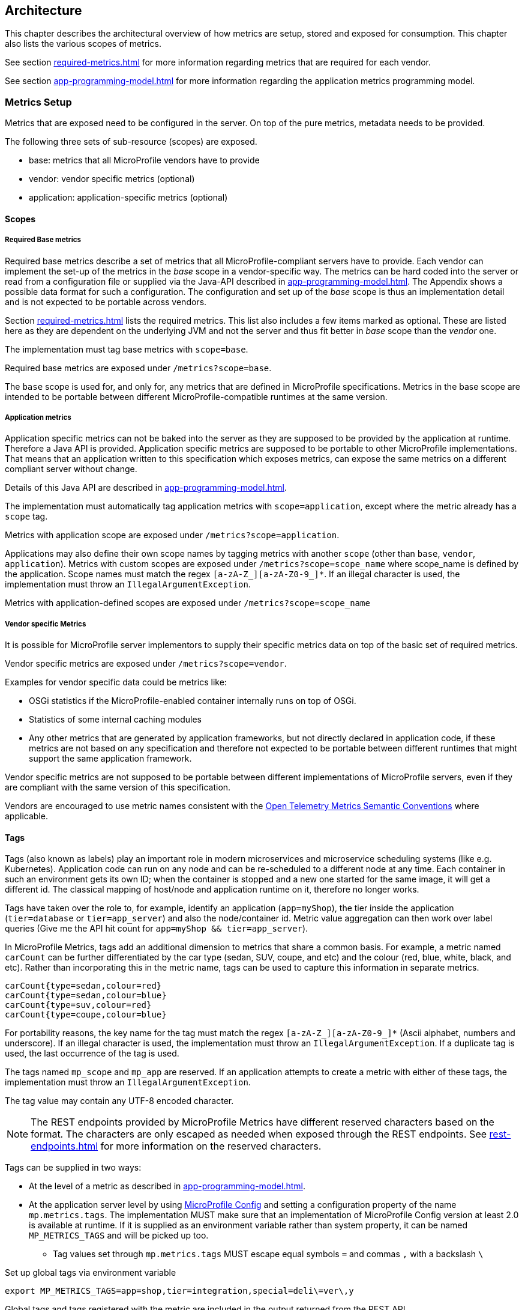 //
// Copyright (c) 2016, 2022 Contributors to the Eclipse Foundation
//
// See the NOTICE file(s) distributed with this work for additional
// information regarding copyright ownership.
//
// Licensed under the Apache License, Version 2.0 (the "License");
// you may not use this file except in compliance with the License.
// You may obtain a copy of the License at
//
//     http://www.apache.org/licenses/LICENSE-2.0
//
// Unless required by applicable law or agreed to in writing, software
// distributed under the License is distributed on an "AS IS" BASIS,
// WITHOUT WARRANTIES OR CONDITIONS OF ANY KIND, either express or implied.
// See the License for the specific language governing permissions and
// limitations under the License.
//

[[architecture]]
== Architecture


This chapter describes the architectural overview of how metrics are setup, stored and exposed for consumption.
This chapter also lists the various scopes of metrics.

See section <<required-metrics#required-metrics>> for more information regarding metrics that are required for each vendor.

See section <<app-programming-model#app-programming-model>> for more information regarding the application metrics programming model.

[[metrics-setup]]
=== Metrics Setup

Metrics that are exposed need to be configured in the server. On top of the pure metrics, metadata needs to be provided.

The following three sets of sub-resource (scopes) are exposed.

* base: metrics that all MicroProfile vendors have to provide
* vendor: vendor specific metrics (optional)
* application: application-specific metrics (optional)

[[scopes]]
==== Scopes

===== Required Base metrics

Required base metrics describe a set of metrics that all MicroProfile-compliant servers have to provide.
Each vendor can implement the set-up of the metrics in the _base_ scope in a vendor-specific way.
The metrics can be hard coded into the server or read from a configuration file or supplied via the Java-API described in <<app-programming-model#app-programming-model>>.
The Appendix shows a possible data format for such a configuration.
The configuration and set up of the _base_ scope is thus an implementation detail and is not expected to be portable across vendors.

Section <<required-metrics#required-metrics>> lists the required metrics. This list also includes a few items marked as optional.
These are listed here as they are dependent on the underlying JVM and not the server and thus fit better in _base_ scope
than the _vendor_ one.

The implementation must tag base metrics with `scope=base`.

Required base metrics are exposed under `/metrics?scope=base`.

The `base` scope is used for, and only for, any metrics that are defined in MicroProfile specifications. 
Metrics in the base scope are intended to be portable between different MicroProfile-compatible runtimes at the same version.

===== Application metrics

Application specific metrics can not be baked into the server as they are supposed to be provided by the
application at runtime. Therefore a Java API is provided.  Application specific metrics are supposed to be portable to other MicroProfile implementations. That means that an application written to this specification which exposes metrics,
can expose the same metrics on a different compliant server without change.

Details of this Java API are described in <<app-programming-model#app-programming-model>>.

The implementation must automatically tag application metrics with `scope=application`, except where the metric already has a `scope` tag. 

Metrics with application scope are exposed under `/metrics?scope=application`.

Applications may also define their own scope names by tagging metrics with another 
`scope` (other than `base`, `vendor`, `application`). Metrics with custom scopes are exposed 
under `/metrics?scope=scope_name` where scope_name is defined by the application. Scope names must match the regex `[a-zA-Z_][a-zA-Z0-9_]*`. If an illegal character is used, the implementation must
throw an `IllegalArgumentException`.

Metrics with application-defined scopes are exposed under `/metrics?scope=scope_name`

===== Vendor specific Metrics

It is possible for MicroProfile server implementors to supply their specific metrics data on top
of the basic set of required metrics.

Vendor specific metrics are exposed under `/metrics?scope=vendor`.

Examples for vendor specific data could be metrics like:

* OSGi statistics if the MicroProfile-enabled container internally runs on top of OSGi.
* Statistics of some internal caching modules
* Any other metrics that are generated by application frameworks, but not directly declared in application code, 
if these metrics are not based on any specification and therefore not expected to be portable between different runtimes that might support
the same application framework.

Vendor specific metrics are not supposed to be portable between different implementations
of MicroProfile servers, even if they are compliant with the same version of this specification.

Vendors are encouraged to use metric names consistent with the https://opentelemetry.io/docs/reference/specification/metrics/semantic_conventions/[Open Telemetry Metrics Semantic Conventions] where applicable.

[[metric_tags]]
==== Tags

Tags (also known as labels) play an important role in modern microservices and microservice scheduling systems (like e.g. Kubernetes).
Application code can run on any node and can be re-scheduled to a different node at any time. Each container in such
an environment gets its own ID; when the container is stopped and a new one started for the same image, it will get a
different id. The classical mapping of host/node and application runtime on it, therefore no longer works.

Tags have taken over the role to, for example, identify an application (`app=myShop`), the tier inside the application
(`tier=database` or `tier=app_server`) and also the node/container id. Metric value aggregation can then work over label
queries (Give me the API hit count for `app=myShop && tier=app_server`).

In MicroProfile Metrics, tags add an additional dimension to metrics that share a common basis. For example, a metric named
`carCount` can be further differentiated by the car type (sedan, SUV, coupe, and etc) and the colour (red, blue, white, black,
and etc). Rather than incorporating this in the metric name, tags can be used to capture this information in separate metrics.

[source]
----
carCount{type=sedan,colour=red}
carCount{type=sedan,colour=blue}
carCount{type=suv,colour=red}
carCount{type=coupe,colour=blue}
----

For portability reasons, the key name for the tag must match the regex `[a-zA-Z_][a-zA-Z0-9_]*` (Ascii alphabet, numbers and underscore).
If an illegal character is used, the implementation must throw an `IllegalArgumentException`.
If a duplicate tag is used, the last occurrence of the tag is used.

The tags named `mp_scope` and `mp_app` are reserved. If an application attempts to create a metric with either of these tags, the implementation must throw an `IllegalArgumentException`.

The tag value may contain any UTF-8 encoded character.

NOTE: The REST endpoints provided by MicroProfile Metrics have different reserved characters based on the format.
The characters are only escaped as needed when exposed through the REST endpoints.
See <<rest-endpoints#rest-endpoints>> for more information on the reserved characters.

Tags can be supplied in two ways:

* At the level of a metric as described in <<app-programming-model#app-programming-model>>.
* At the application server level by using https://github.com/eclipse/microprofile-config[MicroProfile Config] and
setting a configuration property of the name `mp.metrics.tags`. The implementation MUST make sure that an implementation of MicroProfile Config version at least 2.0 is available at runtime.
If it is supplied as an environment variable rather than system property, it can be named `MP_METRICS_TAGS` and will be picked up too.
** Tag values set through `mp.metrics.tags` MUST escape equal symbols `=` and commas `,` with a backslash `\`

.Set up global tags via environment variable
[source,bash]
----
export MP_METRICS_TAGS=app=shop,tier=integration,special=deli\=ver\,y
----

Global tags and tags registered with the metric are included in the output returned from the REST API.

Global tags MUST NOT be added to the `MetricID` objects. Global tags must be included in list of tags when metrics are exported.

NOTE: In application servers with multiple applications deployed, there is one reserved tag name: `mp_app`, which serves for
distinguishing metrics from different applications and must not be used for any other purpose. For details,
 see section <<app-servers>>.

[[meta-data-def]]
==== Metadata

Metadata can be specified for metrics in any scope. For base metrics, metadata must be provided by the implementation. Metadata is exposed by the REST handler.

TIP: While technically it is possible to expose metrics without (some) of the metadata, it helps tooling and also
operators when correct metadata is provided, as this helps getting a context and an explanation of the metric.

The Metadata:

* name: The name of the metric.
* unit: a fixed set of string units
* type:
** counter: a monotonically increasing numeric value (e.g. total number of requests received).
** gauge: a metric that is sampled to obtain its value (e.g. cpu temperature or disk usage).
** histogram: a metric which calculates the distribution of a value.
** timer: a metric which aggregates timing durations and provides duration statistics.
* description (optional): A human readable description of the metric.
* displayName (optional): A human readable name of the metric for display purposes if the metric name is not
human readable. This could e.g. be the case when the metric name is a uuid.

Metadata must not change over the lifetime of a process (i.e. it is not allowed
to return the units as seconds in one retrieval and as hours in a subsequent one).
The reason behind it is that e.g. a monitoring agent on Kubernetes may read the
metadata once it sees the new container and store it. It may not periodically
re-query the process for the metadata.

IMPORTANT: In fact, metadata should not change during the life-time of the
whole container image or an application, as all containers spawned from it
will be "the same" and form part of an app, where it would be confusing in
an overall view if the same metric has different metadata.

=== Metric Registry
The `MetricRegistry` stores the metrics and metadata information.
There is one `MetricRegistry` instance for each of the predefined scopes listed in <<scopes>>.

Metrics can be added to or retrieved from the registry either using the `@Metric` annotation
(see <<app-programming-model#api-annotations, Metrics Annotations>>) or using the `MetricRegistry` object directly.

A metric is uniquely identified by the `MetricRegistry` if the `MetricID` associated with the metric is unique. That is to say, there are no other metrics with the same combination of metric name and tags. However, all metrics of the same name must be of the same type otherwise an `IllegalArgumentException` will be thrown. This exception will be thrown during registration.

The metadata information is registered under a unique metric name and is immutable. All metrics of the same name must be registered with the same metadata information otherwise an "IllegalArgumentException" will be thrown. This exception will be thrown during registration.

[[metricid-data-def]]
==== MetricID

The MetricID consists of the metric's name and tags (if supplied). This is used by the MetricRegistry to uniquely identify a metric and its corresponding metadata.

The MetricID:

* name: The name of the metric.
* tags (optional): A list of Tag objects. See also <<metric_tags>>.

[[reusing_metrics]]
==== Reusing Metrics

For metrics declared using annotations, it is allowed to reference one metric by multiple annotations.
The prerequisite for this is that the annotations carry the same metadata. If multiple annotations declare the same
metric, but contain different metadata, an `IllegalArgumentException` must be thrown during startup.

Reusability does not apply to gauges though. The implementation must throw an `IllegalArgumentException` during startup if it detects multiple 
`@Gauge` annotations referring to the same gauge (with the same `MetricID`).

.Example of reused counters
[source,java]
----
    @Counted(name = "countMe", absolute = true, tags={"tag1=value1"})
    public void countMeA() { }

    @Counted(name = "countMe", absolute = true, tags={"tag1=value1"})
    public void countMeB() { }
----

In the above examples both `countMeA()` and `countMeB()` will share a single Counter with registered name `countMe` and the same tags in application scope.

[[cdi_scopes]]
==== Metrics and CDI scopes

Depending on CDI bean scope, there may be multiple instances of the CDI bean created over the lifecycle of an application.
In these cases, where multiple bean instances exist, only one instance of the corresponding metric will be created (per annotated method), and updates
to that metric will be combined from all related invocations regardless of the bean instance where the invocation happens. 
For example, calls to a method annotated with `@Counted` will increase the value of the same counter no matter which bean 
instance is the one where the counted method is being invoked.

The only exception from this are gauges, which don't support multiple instances of the underlying bean to be created,
because in that case it would not be clear which instance should be used for obtaining the gauge value. For this reason,
gauges should only be used with beans that create only one instance, in CDI terms this means `@ApplicationScoped` and `@Singleton` beans.
The implementation may employ validation checks that throw an error eagerly when it is detected that there is a `@Gauge` on a bean
that will probably have multiple instances.


[[rest-api]]
=== Exposing metrics via REST API

Data is exposed via REST over HTTP under the `/metrics` base path in different data formats for `GET` requests:

* JSON format - used when the HTTP Accept header best matches `application/json`.
* OpenMetrics exposition format - used when the HTTP Accept header best matches `application/openmetrics-text; version=1.0.0`. Support for this format by implementations is optional.
* Prometheus text-based exposition format - used when the HTTP Accept header best matches `text/plain; version=0.0.4`. This format is also returned when no media type is requested (i.e. no Accept header is provided in the request)

NOTE: Implementations and/or future versions of this specification may allow for more export formats that are triggered
by their specific media type.
The Prometheus text-based exposition format will stay as fall-back.

Formats are detailed below.

Data access must honour the HTTP response codes, especially

* 200 for successful retrieval of an object
* 204 when retrieving a subtree that would exist, but has no content. E.g. when the application-specific subtree has no application specific metrics defined.
* 404 if a directly-addressed item does not exist. This may be a non-existing sub-tree or non-existing object
* 406 if the HTTP Accept Header in the request cannot be handled by the server.
* 500 to indicate that a request failed due to "bad health". The body SHOULD contain details if possible { "details": <text> }

The API MUST NOT return a 500 Internal Server Error code to represent a non-existing resource.

.Supported REST endpoints
[cols="2,1,1,3"]
|===
| Endpoint | Request Type | Supported Formats | Description

| `/metrics` | GET | JSON, Prometheus, OpenMetrics | Returns all registered metrics
| `/metrics?scope=<scope_name>` | GET | JSON, Prometheus, OpenMetrics | Returns metrics registered for the respective scope. Scopes are listed in <<metrics-setup>>
| `/metrics?scope=<scope_name>&name=<metric_name>` | GET | JSON, Prometheus, OpenMetrics | Returns metrics that match the metric name for the respective scope
| `/metrics` | OPTIONS | JSON | Returns all registered metrics' metadata
| `/metrics?scope=<scope_name>` | OPTIONS | JSON | Returns metrics' metadata registered for the respective scope. Scopes are listed in <<metrics-setup>>
| `/metrics?scope=<scope_name>&name=<metric_name>` | OPTIONS | JSON | Returns the metric's metadata that matches the metric name for the respective scope
|===

NOTE: The implementation must return a 406 response code if the request's HTTP Accept header for an OPTIONS request
does not match `application/json`.

[[app-servers]]
=== Usage of MicroProfile Metrics in application servers with multiple applications
Even though multi-app servers are generally outside the scope of MicroProfile, this section describes recommendations
how such application servers should behave if they want to support MicroProfile Metrics.

Metrics from all applications and scopes should be available under a single REST endpoint ending with `/metrics` similarly as
in case of single-application deployments (microservices).

To help distinguish between metrics pertaining to each deployed application, a tag named `mp_app` should be added to each metric. 

The value of the `mp_app` tag should be passed by the application server to the application via a MicroProfile Config property named `mp.metrics.appName`.
It should be possible to override this value by bundling the file `META-INF/microprofile-config.properties` within the application archive
and setting a custom value for the property `mp.metrics.appName` inside it.

It is allowed for application servers to choose to not add the mp_app tag at all. Implementations may differ in how they handle cases where 
metrics are registered with the same name from two or more applications running in the same server.  This behavior is not expected to be 
portable across vendors.


